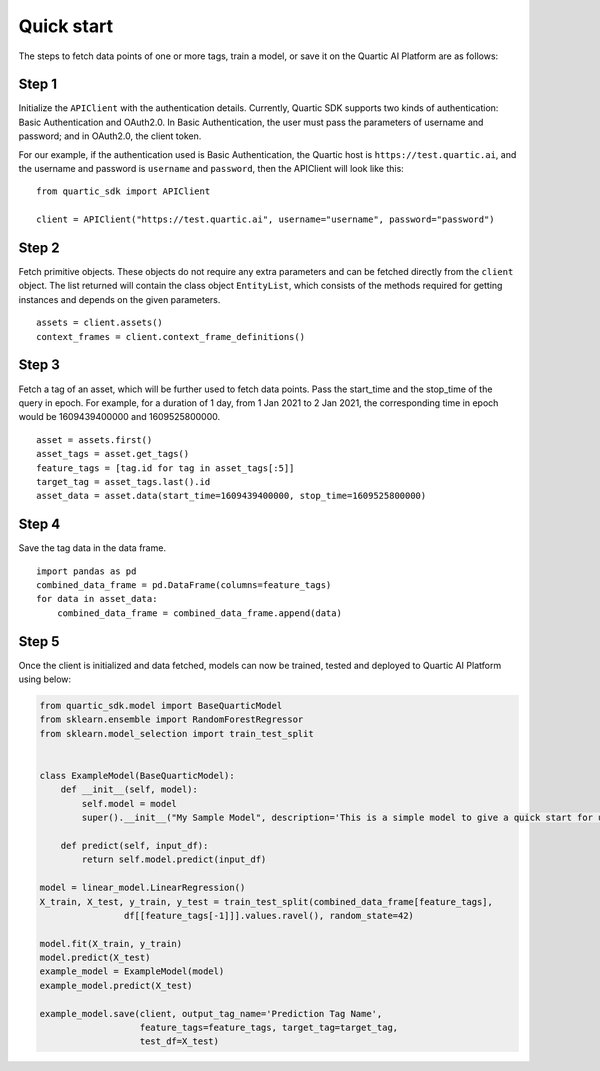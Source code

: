 Quick start
===========

The steps to fetch data points of one or more tags, train a model, or save it on
the Quartic AI Platform are as follows:

Step 1
---------

Initialize the ``APIClient`` with the authentication details. Currently,
Quartic SDK supports two kinds of authentication: Basic Authentication
and OAuth2.0. In Basic Authentication, the user must pass the parameters
of username and password; and in OAuth2.0, the client token.

For our example, if the authentication used is Basic Authentication, the
Quartic host is ``https://test.quartic.ai``, and the username and
password is ``username`` and ``password``, then the APIClient will look
like this:

::

    from quartic_sdk import APIClient

    client = APIClient("https://test.quartic.ai", username="username", password="password")

Step 2
---------

Fetch primitive objects. These objects do not require any extra
parameters and can be fetched directly from the ``client`` object. The
list returned will contain the class object ``EntityList``, which
consists of the methods required for getting instances and depends on
the given parameters.

::

    assets = client.assets()
    context_frames = client.context_frame_definitions()

Step 3
---------

Fetch a tag of an asset, which will be further used to fetch data
points. Pass the start\_time and the stop\_time of the query in epoch.
For example, for a duration of 1 day, from 1 Jan 2021 to 2 Jan 2021, the
corresponding time in epoch would be 1609439400000 and 1609525800000.

::

    asset = assets.first()
    asset_tags = asset.get_tags()
    feature_tags = [tag.id for tag in asset_tags[:5]]
    target_tag = asset_tags.last().id
    asset_data = asset.data(start_time=1609439400000, stop_time=1609525800000)

Step 4
---------

Save the tag data in the data frame.

::

    import pandas as pd
    combined_data_frame = pd.DataFrame(columns=feature_tags)
    for data in asset_data:
        combined_data_frame = combined_data_frame.append(data)

Step 5
---------

Once the client is initialized and data fetched, models can now be
trained, tested and deployed to Quartic AI Platform using below:

.. code:: python

    from quartic_sdk.model import BaseQuarticModel
    from sklearn.ensemble import RandomForestRegressor
    from sklearn.model_selection import train_test_split


    class ExampleModel(BaseQuarticModel):
        def __init__(self, model):
            self.model = model
            super().__init__("My Sample Model", description='This is a simple model to give a quick start for user')

        def predict(self, input_df):
            return self.model.predict(input_df)

    model = linear_model.LinearRegression()
    X_train, X_test, y_train, y_test = train_test_split(combined_data_frame[feature_tags],
                    df[[feature_tags[-1]]].values.ravel(), random_state=42)

    model.fit(X_train, y_train)
    model.predict(X_test)
    example_model = ExampleModel(model)
    example_model.predict(X_test)

    example_model.save(client, output_tag_name='Prediction Tag Name',
                       feature_tags=feature_tags, target_tag=target_tag,
                       test_df=X_test)
